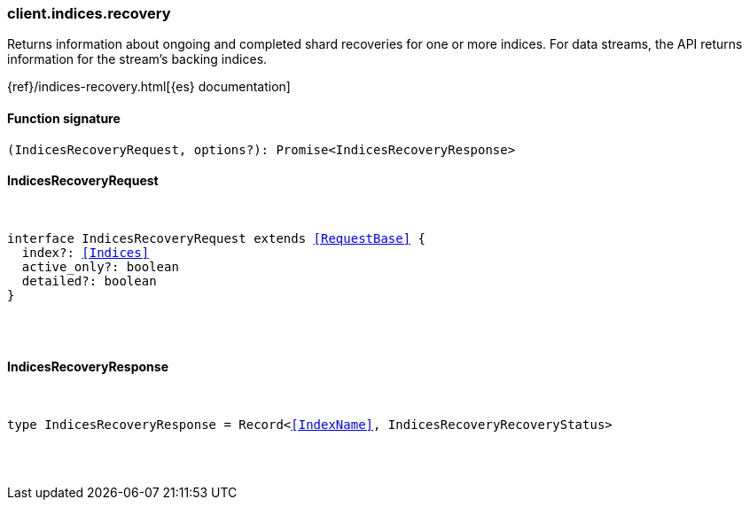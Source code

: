 [[reference-indices-recovery]]

////////
===========================================================================================================================
||                                                                                                                       ||
||                                                                                                                       ||
||                                                                                                                       ||
||        ██████╗ ███████╗ █████╗ ██████╗ ███╗   ███╗███████╗                                                            ||
||        ██╔══██╗██╔════╝██╔══██╗██╔══██╗████╗ ████║██╔════╝                                                            ||
||        ██████╔╝█████╗  ███████║██║  ██║██╔████╔██║█████╗                                                              ||
||        ██╔══██╗██╔══╝  ██╔══██║██║  ██║██║╚██╔╝██║██╔══╝                                                              ||
||        ██║  ██║███████╗██║  ██║██████╔╝██║ ╚═╝ ██║███████╗                                                            ||
||        ╚═╝  ╚═╝╚══════╝╚═╝  ╚═╝╚═════╝ ╚═╝     ╚═╝╚══════╝                                                            ||
||                                                                                                                       ||
||                                                                                                                       ||
||    This file is autogenerated, DO NOT send pull requests that changes this file directly.                             ||
||    You should update the script that does the generation, which can be found in:                                      ||
||    https://github.com/elastic/elastic-client-generator-js                                                             ||
||                                                                                                                       ||
||    You can run the script with the following command:                                                                 ||
||       npm run elasticsearch -- --version <version>                                                                    ||
||                                                                                                                       ||
||                                                                                                                       ||
||                                                                                                                       ||
===========================================================================================================================
////////

[discrete]
[[client.indices.recovery]]
=== client.indices.recovery

Returns information about ongoing and completed shard recoveries for one or more indices. For data streams, the API returns information for the stream’s backing indices.

{ref}/indices-recovery.html[{es} documentation]

[discrete]
==== Function signature

[source,ts]
----
(IndicesRecoveryRequest, options?): Promise<IndicesRecoveryResponse>
----

[discrete]
==== IndicesRecoveryRequest

[pass]
++++
<pre>
++++
interface IndicesRecoveryRequest extends <<RequestBase>> {
  index?: <<Indices>>
  active_only?: boolean
  detailed?: boolean
}

[pass]
++++
</pre>
++++
[discrete]
==== IndicesRecoveryResponse

[pass]
++++
<pre>
++++
type IndicesRecoveryResponse = Record<<<IndexName>>, IndicesRecoveryRecoveryStatus>

[pass]
++++
</pre>
++++

